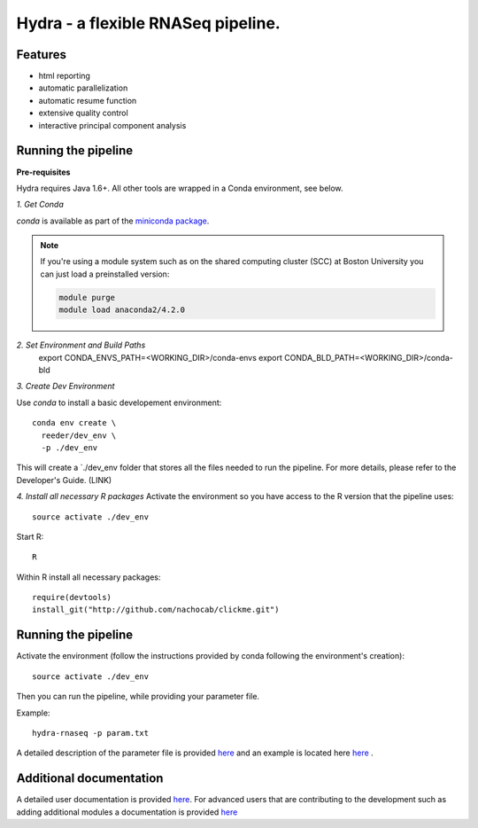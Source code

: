 
==================
 Hydra - a flexible RNASeq pipeline.
==================

Features
========

* html reporting
* automatic parallelization
* automatic resume function
* extensive quality control
* interactive principal component analysis


Running the pipeline
====================


**Pre-requisites**

Hydra requires Java 1.6+. All other tools are wrapped in a Conda environment, see below. 


*1. Get Conda*


`conda` is available as part of the `miniconda package <http://conda.pydata.org/miniconda.html>`_.


.. note::

   If you're using a module system such as on the shared computing cluster (SCC) at Boston University you can just load a preinstalled version:

   .. code:: bash

     module purge
     module load anaconda2/4.2.0

*2. Set Environment and Build Paths*
  export CONDA_ENVS_PATH=<WORKING_DIR>/conda-envs
  export CONDA_BLD_PATH=<WORKING_DIR>/conda-bld

*3. Create Dev Environment*

Use `conda` to install a basic developement environment::
  
  conda env create \
    reeder/dev_env \
    -p ./dev_env 

This will create a `./dev_env folder that stores all the files needed to run the pipeline. For more details, please refer to the Developer's Guide. (LINK)

*4. Install all necessary R packages*
Activate the environment so you have access to the R version that the pipeline uses::
 
  source activate ./dev_env

Start R::

  R

Within R install all necessary packages::

    require(devtools)
    install_git("http://github.com/nachocab/clickme.git")

Running the pipeline
====================

Activate the environment (follow the instructions provided by conda following the environment's
creation)::
 
  source activate ./dev_env
  
Then you can run the pipeline, while providing your parameter file.

Example::

   hydra-rnaseq -p param.txt


A detailed description of the parameter file is provided `here <docs/user_docs/parameters.rst>`__ and an example is located here `here <parameters_example.txt>`__ .


Additional documentation
========================

A detailed user documentation is provided `here <docs/user_docs/index.rst>`__. For advanced users that are contributing to the development such as adding additional modules a documentation is provided `here <docs/dev_docs/index.rst>`__


